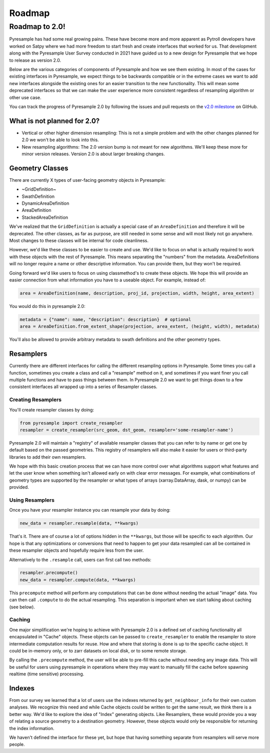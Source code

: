 Roadmap
=======

Roadmap to 2.0!
---------------

Pyresample has had some real growing pains. These have become more and more
apparent as Pytroll developers have worked on Satpy where we had more freedom
to start fresh and create interfaces that worked for us. That development along
with the Pyresample User Survey conducted in 2021 have guided us to a new design
for Pyresample that we hope to release as version 2.0.

Below are the various categories of components of Pyresample and how we see them
existing. In most of the cases for existing interfaces in Pyresample, we expect
things to be backwards compatible or in the extreme cases we want to add new
interfaces alongside the existing ones for an easier transition to the new
functionality. This will mean some deprecated interfaces so that we can make
the user experience more consistent regardless of resampling algorithm or other
use case.

You can track the progress of Pyresample 2.0 by following the issues and pull
requests on the
`v2.0 milestone <https://github.com/pytroll/pyresample/milestone/3>`_ on
GitHub.

What is not planned for 2.0?
^^^^^^^^^^^^^^^^^^^^^^^^^^^^

* Vertical or other higher dimension resampling: This is not a simple problem
  and with the other changes planned for 2.0 we won't be able to look into
  this.
* New resampling algorithms: The 2.0 version bump is not meant for new
  algorithms. We'll keep these more for minor version releases. Version 2.0
  is about larger breaking changes.

Geometry Classes
^^^^^^^^^^^^^^^^

There are currently X types of user-facing geometry objects in Pyresample:

* ~GridDefinition~
* SwathDefinition
* DynamicAreaDefinition
* AreaDefinition
* StackedAreaDefinition

We've realized that the ``GridDefinition`` is actually a special case of an
``AreaDefinition`` and therefore it will be deprecated. The other classes,
as far as purpose, are still needed in some sense and will most likely not
go anywhere. Most changes to these classes will be internal for code
cleanliness.

However, we'd like these classes to be easier to create and use. We'd like to
focus on what is actually required to work with these objects with the rest of
Pyresample. This means separating the "numbers" from the metadata.
AreaDefinitions will no longer require a name or other descriptive information.
You can provide them, but they won't be required.

Going forward we'd like users to focus on using classmethod's to create these
objects. We hope this will provide an easier connection from what information
you have to a useable object. For example, instead of:

.. code-block:: python

    area = AreaDefinition(name, description, proj_id, projection, width, height, area_extent)

You would do this in pyresample 2.0:

.. code-block:: python

    metadata = {"name": name, "description": description}  # optional
    area = AreaDefinition.from_extent_shape(projection, area_extent, (height, width), metadata)

You'll also be allowed to provide arbitrary metadata to swath definitions and
the other geometry types.

Resamplers
^^^^^^^^^^

Currently there are different interfaces for calling the different resampling
options in Pyresample. Some times you call a function, sometimes you create a
class and call a "resample" method on it, and sometimes if you want finer
you call multiple functions and have to pass things between them. In Pyresample
2.0 we want to get things down to a few consistent interfaces all wrapped up
into a series of Resampler classes.

Creating Resamplers
*******************

You'll create resampler classes by doing:

.. code-block:: python

    from pyresample import create_resampler
    resampler = create_resampler(src_geom, dst_geom, resampler='some-resampler-name')

Pyresample 2.0 will maintain a "registry" of available resampler classes that
you can refer to by name or get one by default based on the passed geometries.
This registry of resamplers will also make it easier for users or third-party
libraries to add their own resamplers.

We hope with this basic creation process that we can have more control over
what algorithms support what features and let the user know when something
isn't allowed early on with clear error messages. For example, what
combinations of geometry types are supported by the resampler or what types
of arrays (xarray.DataArray, dask, or numpy) can be provided.

Using Resamplers
****************

Once you have your resampler instance you can resample your data by doing:

.. code-block:: python

    new_data = resampler.resample(data, **kwargs)

That's it. There are of course a lot of options hidden in the ``**kwargs``,
but those will be specific to each algorithm. Our hope is that any
optimizations or conversions that need to happen to get your data resampled
can all be contained in these resampler objects and hopefully require less
from the user.

Alternatively to the ``.resample`` call, users can first call two methods:

.. code-block:: python

    resampler.precompute()
    new_data = resampler.compute(data, **kwargs)

This ``precompute`` method will perform any computations that can be done
without needing the actual "image" data. You can then call ``.compute``
to do the actual resampling. This separation is important when we start talking
about caching (see below).

Caching
*******

One major simplification we're hoping to achieve with Pyresample 2.0 is a
defined set of caching functionality all encapsulated in "Cache" objects.
These objects can be passed to ``create_resampler`` to enable the resampler
to store intermediate computation results for reuse. How and where that storing
is done is up to the specific cache object. It could be in-memory only, or
to zarr datasets on local disk, or to some remote storage.

By calling the ``.precompute`` method, the user will be able to pre-fill this
cache without needing any image data. This will be useful for users using
pyresample in operations where they may want to manually fill the cache before
spawning realtime (time sensitive) processing.

Indexes
^^^^^^^

From our survey we learned that a lot of users use the indexes returned by
``get_neighbour_info`` for their own custom analyses. We recognize this need
and while Cache objects could be written to get the same result, we think
there is a better way. We'd like to explore the idea of "Index" generating
objects. Like Resamplers, these would provide you a way of relating a source
geometry to a destination geometry. However, these objects would only be
responsible for returning the index information.

We haven't defined the interface for these yet, but hope that having something
separate from resamplers will serve more people.

